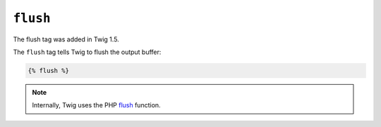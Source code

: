 ``flush``
=========

.. versionadded:: 1.5
The flush tag was added in Twig 1.5.

The ``flush`` tag tells Twig to flush the output buffer:

.. code-block:: jinja

    {% flush %}

.. note::

    Internally, Twig uses the PHP `flush`_ function.

.. _`flush`: http://php.net/flush
